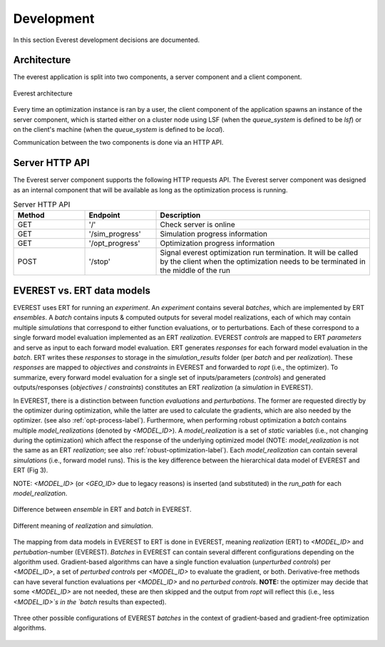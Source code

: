 .. _cha_development:

***********
Development
***********

In this section Everest development decisions are documented.


Architecture
============

The everest application is split into two components, a server component and a
client component.

.. figure:: images/architecture_design.png
    :align: center
    :width: 700px
    :alt: Everest architecture

    Everest architecture

Every time an optimization instance is ran by a user, the client component of the
application spawns an instance of the server component, which is started either on a
cluster node using LSF (when the `queue_system` is defined to be *lsf*) or on the
client's machine (when the `queue_system` is defined to be *local*).

Communication between the two components is done via an HTTP API.


Server HTTP API
===============
The Everest server component supports the following HTTP requests API. The Everest
server component was designed as an internal component that will be available as
long as the optimization process is running.


.. list-table:: Server HTTP API
   :widths: 25 25 75
   :header-rows: 1

   * - Method
     - Endpoint
     - Description
   * - GET
     - '/'
     - Check server is online
   * - GET
     - '/sim_progress'
     - Simulation progress information
   * - GET
     - '/opt_progress'
     - Optimization progress information
   * - POST
     - '/stop'
     - Signal everest optimization run termination. It will be called by the client when the optimization needs to be terminated in the middle of the run


EVEREST vs. ERT data models
===========================
EVEREST uses ERT for running an `experiment`. An `experiment` contains several
`batches`, which are implemented by ERT `ensembles`. A `batch` contains inputs &
computed outputs for several model realizations, each of which may contain
multiple `simulations` that correspond to either function evaluations, or to
perturbations. Each of these correspond to a single forward model evaluation
implemented as an ERT `realization`. EVEREST `controls` are mapped to ERT
`parameters` and serve as input to each forward model evaluation. ERT generates
`responses` for each forward model evaluation in the `batch`. ERT writes these
`responses` to storage in the `simulation_results` folder (per `batch` and per
`realization`). These `responses` are mapped to `objectives` and `constraints`
in EVEREST and forwarded to `ropt` (i.e., the optimizer). To summarize, every
forward model evaluation for a single set of inputs/parameters (`controls`) and
generated outputs/responses (`objectives` / `constraints`) constitutes an ERT
`realization` (a `simulation` in EVEREST).

In EVEREST, there is a distinction between function `evaluations` and
`perturbations`. The former are requested directly by the optimizer during
optimization, while the latter are used to calculate the gradients, which are
also needed by the optimizer. (see also :ref:`opt-process-label`). Furthermore,
when performing robust optimization a `batch` contains multiple
`model_realizations` (denoted by `<MODEL_ID>`). A `model_realization` is a set
of `static` variables (i.e., not changing during the optimization) which affect
the response of the underlying optimized model (NOTE: `model_realization` is not
the same as an ERT `realization`; see also :ref:`robust-optimization-label`).
Each `model_realization` can contain several `simulations` (i.e., forward model
runs). This is the key difference between the hierarchical data model of EVEREST
and ERT (Fig 3).

NOTE: `<MODEL_ID>` (or `<GEO_ID>` due to legacy reasons) is
inserted (and substituted) in the `run_path` for each `model_realization`.

.. figure:: images/Everest_vs_Ert_01.png
    :align: center
    :width: 700px
    :alt: EVEREST vs. ERT data models

    Difference between `ensemble` in ERT and `batch` in EVEREST.

.. figure:: images/Everest_vs_Ert_02.png
    :align: center
    :width: 700px
    :alt: Additional explanation of Fig 3

    Different meaning of `realization` and `simulation`.

The mapping from data models in EVEREST to ERT is done in EVEREST, meaning `realization` (ERT) to `<MODEL_ID>` and `pertubation`-number (EVEREST).
`Batches` in EVEREST can contain several different configurations depending on the algorithm used. Gradient-based algorithms can have a single function
evaluation (`unperturbed controls`) per `<MODEL_ID>`, a set of `perturbed controls` per `<MODEL_ID>` to evaluate the gradient, or both.
Derivative-free methods can have several function evaluations per `<MODEL_ID>` and no `perturbed controls`.
**NOTE:** the optimizer may decide that some `<MODEL_ID>` are not needed, these are then skipped and the output from `ropt`
will reflect this (i.e., less `<MODEL_ID>`s in the `batch` results than expected).

.. figure:: images/Everest_vs_Ert_03.png
    :align: center
    :width: 700px
    :alt: Other `batch` configurations EVEREST

    Three other possible configurations of EVEREST `batches` in the context of gradient-based
    and gradient-free optimization algorithms.
